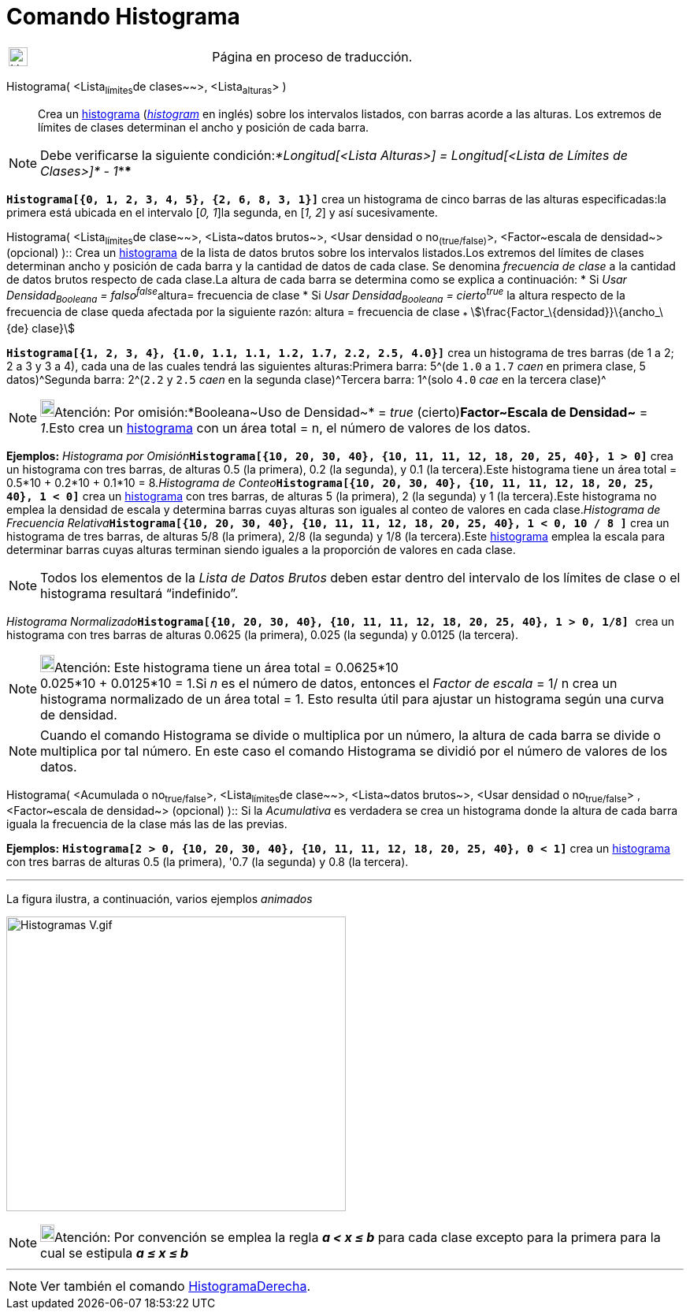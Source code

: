 = Comando Histograma
:page-en: commands/Histogram
ifdef::env-github[:imagesdir: /es/modules/ROOT/assets/images]

[width="100%",cols="50%,50%",]
|===
a|
image:24px-UnderConstruction.png[UnderConstruction.png,width=24,height=24]

|Página en proceso de traducción.
|===

Histograma( [.small]##<##Lista~límites~de clases~~>[.small]##, <##Lista~alturas~[.small]##>## )::
  Crea un http://en.wikipedia.org/wiki/es:Histograma[histograma] (http://en.wikipedia.org/wiki/Histogram[_histogram_] en
  inglés) sobre los intervalos listados, con barras acorde a las alturas. Los extremos de límites de clases determinan
  el ancho y posición de cada barra.

[NOTE]
====

Debe verificarse la siguiente condición:__*Longitud[<Lista Alturas>] = Longitud[<Lista de Límites de Clases>]* - 1__****

====

[EXAMPLE]
====

*`++Histograma[{0, 1, 2, 3, 4, 5}, {2, 6, 8, 3, 1}]++`* crea un histograma de cinco barras de las alturas
especificadas:la primera está ubicada en el intervalo [_0, 1_]la segunda, en [_1, 2_] y así sucesivamente.

====

Histograma( <Lista~límites~de clase~~>, <Lista~datos brutos~>, <Usar densidad o no~(true/false)~>, <Factor~escala de
densidad~> (opcional) )::
  Crea un http://en.wikipedia.org/wiki/es:Histograma[histograma] de la lista de datos brutos sobre los intervalos
  listados.Los extremos del límites de clases determinan ancho y posición de cada barra y la cantidad de datos de cada
  clase. Se denomina _frecuencia de clase_ a la cantidad de datos brutos respecto de cada clase.La altura de cada barra
  se determina como se explica a continuación:
  * Si __Usar Densidad~Booleana~ = falso^false^__altura= frecuencia de clase
  * Si _Usar Densidad~Booleana~ = cierto^true^_ la altura respecto de la frecuencia de clase queda afectada por la
  siguiente razón:
  altura = frecuencia de clase ~*~ stem:[\frac{Factor_\{densidad}}\{ancho_\{de} clase}]

[EXAMPLE]
====

*`++Histograma[{1, 2, 3, 4}, {1.0, 1.1, 1.1, 1.2, 1.7, 2.2, 2.5, 4.0}]++`* crea un histograma de tres barras (de 1 a 2;
2 a 3 y 3 a 4), cada una de las cuales tendrá las siguientes alturas:Primera barra: 5^[.small]#(de `++1.0++` a `++1.7++`
_caen_ en primera clase, 5 datos)#^Segunda barra: 2^[.small]#(`++2.2++` y `++2.5++` _caen_ en la segunda clase)#^Tercera
barra: 1^[.small]#(solo `++4.0++` _cae_ en la tercera clase)#^

====

[NOTE]
====

image:18px-Bulbgraph.png[Bulbgraph.png,width=18,height=22]Atención: Por omisión:*Booleana~Uso de Densidad~* = _true_
(cierto)*Factor~Escala de Densidad~* = _1_.Esto crea un http://en.wikipedia.org/wiki/es:Histograma[histograma] con un
área total = n, el número de valores de los datos.

====

[EXAMPLE]
====

*Ejemplos:* __Histograma por Omisión__**`++Histograma[{10, 20, 30, 40}, {10, 11, 11, 12, 18, 20, 25, 40}, 1 > 0]++`**
crea un histograma con tres barras, de alturas 0.5 (la primera), 0.2 (la segunda), y 0.1 (la tercera).Este histograma
tiene un área total = 0.5*10 + 0.2*10 + 0.1*10 = 8.__Histograma de
Conteo__**`++Histograma[{10, 20, 30, 40}, {10, 11, 11, 12, 18, 20, 25, 40}, 1 < 0]++`** crea un
http://en.wikipedia.org/wiki/es:Histograma[histograma] con tres barras, de alturas 5 (la primera), 2 (la segunda) y 1
(la tercera).Este histograma no emplea la densidad de escala y determina barras cuyas alturas son iguales al conteo de
valores en cada clase.__Histograma de Frecuencia
Relativa__**`++Histograma[{10, 20, 30, 40}, {10, 11, 11, 12, 18, 20, 25, 40}, 1 < 0,  10 / 8 ]++`** crea un histograma
de tres barras, de alturas 5/8 (la primera), 2/8 (la segunda) y 1/8 (la tercera).Este
http://en.wikipedia.org/wiki/es:Histograma[histograma] emplea la escala para determinar barras cuyas alturas terminan
siendo iguales a la proporción de valores en cada clase.

====

[NOTE]
====

Todos los elementos de la _Lista de Datos Brutos_ deben estar dentro del intervalo de los límites de clase o el
histograma resultará “indefinido”.

====

[EXAMPLE]
====

__Histograma Normalizado__**`++Histograma[{10, 20, 30, 40}, {10, 11, 11, 12, 18, 20, 25, 40}, 1 > 0, 1/8] ++`** crea un
histograma con tres barras de alturas 0.0625 (la primera), 0.025 (la segunda) y 0.0125 (la tercera).

====

[NOTE]
====

image:18px-Bulbgraph.png[Bulbgraph.png,width=18,height=22]Atención: Este histograma tiene un área total = 0.0625*10 +
0.025*10 + 0.0125*10 = 1.Si _n_ es el número de datos, entonces el _Factor de escala_ = 1/ n crea un histograma
normalizado de un área total = 1. Esto resulta útil para ajustar un histograma según una curva de densidad.

====

[NOTE]
====

Cuando el comando Histograma se divide o multiplica por un número, la altura de cada barra se divide o multiplica por
tal número. En este caso el comando Histograma se dividió por el número de valores de los datos.

====

Histograma( <Acumulada o no~true/false~>, <Lista~límites~de clase~~>, <Lista~datos brutos~>, <Usar densidad o
no~true/false~> , <Factor~escala de densidad~> (opcional) )::
  Si la _Acumulativa_ es verdadera se crea un histograma donde la altura de cada barra iguala la frecuencia de la clase
  más las de las previas.

[EXAMPLE]
====

*Ejemplos:* *`++Histograma[2 > 0, {10, 20, 30, 40}, {10, 11, 11, 12, 18, 20, 25, 40}, 0 < 1]++`* crea un
http://en.wikipedia.org/wiki/es:Histograma[histograma] con tres barras de alturas 0.5 (la primera), '0.7 (la segunda) y
0.8 (la tercera).

'''''

La figura ilustra, a continuación, varios ejemplos _animados_

====

image:Histogramas_V.gif[Histogramas V.gif,width=431,height=374]

[NOTE]
====

image:18px-Bulbgraph.png[Bulbgraph.png,width=18,height=22]Atención: Por convención se emplea la regla *_a < x ≤ b_* para
cada clase excepto para la primera para la cual se estipula *_a ≤ x ≤ b_*

====

'''''

[NOTE]
====

Ver también el comando xref:/commands/HistogramaDerecha.adoc[HistogramaDerecha].

====
